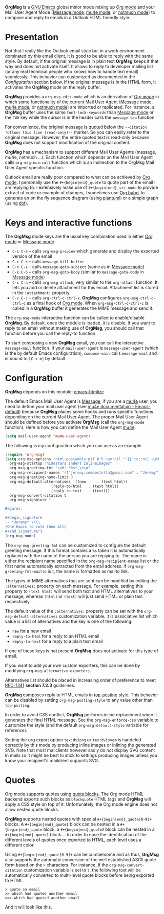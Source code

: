 *OrgMsg* is a [[https://www.gnu.org/software/emacs/][GNU Emacs]] global minor mode mixing up [[https://orgmode.org/][Org mode]] and your Mail User Agent Mode ([[https://www.gnu.org/software/emacs/manual/html_mono/message.html][Message mode]], [[https://www.djcbsoftware.nl/code/mu/mu4e/][mu4e mode]], or [[https://notmuchmail.org/notmuch-emacs/][notmuch mode]]) to compose and reply to emails in a Outlook HTML friendly style.

[[https://melpa.org/#/org-msg][https://melpa.org/packages/org-msg-badge.svg]] [[https://img.shields.io/badge/License-GPLv3-blue.svg]]

* Presentation

Not that I really like the Outlook email style but in a work environment dominated by this email client, it is good to be able to reply with the same style.  By default, if the original message is in plain text *OrgMsg* keeps it that way and does not activate itself.  It allows to reply to developer mailing list (or any real technical people who knows how to handle text email) seamlessly. This behavior can customized as documented in the [[README.org#Configuration][Configuration]] section below. If the original message is in the HTML form, it activates the *OrgMsg* mode on the reply buffer.

*OrgMsg* provides a ~org-msg-edit-mode~ which is an derivation of [[https://orgmode.org/][Org mode]] in which some functionality of the current Mail User Agent ([[https://www.gnu.org/software/emacs/manual/html_mono/message.html][Message mode]], [[https://www.djcbsoftware.nl/code/mu/mu4e/][mu4e mode]], or [[https://notmuchmail.org/notmuch-emacs/][notmuch mode]]) are imported or replicated. For instance, a *OrgMsg* buffer uses the same ~font-lock-keywords~ than [[https://www.gnu.org/software/emacs/manual/html_mono/message.html][Message mode]] or the ~TAB~ key while the cursor is in the header calls the ~message-tab~ function.

For convenience, the original message is quoted below the ~--citation follows this line (read-only)--~ marker.  So you can easily refer to the original message.  However, the entire quoted text is read-only because *OrgMsg* does not support modification of the original content.

*OrgMsg* has a mechanism to support different Mail User Agents (message, mu4e, notmuch ...).  Each function which depends on the Mail User Agent calls ~org-msg-mua-call~ function which is an indirection to the OrgMsg Mail User Agent specific function.

Outlook email are really poor compared to what can be achieved by [[https://orgmode.org/][Org mode]].  I personally use the ~#+{begin|end}_quote~ to quote part of the email I am replying to.  I extensively make use of ~#+{begin|end}_src mode~ to provide extract of code or example of changes, I sometimes use [[https://orgmode.org/worg/org-contrib/babel/][Org babel]] to generate an on the fly sequence diagram (using [[http://plantuml.com/][plantuml]]) or a simple graph (using [[https://en.wikipedia.org/wiki/DOT_(graph_description_language)][dot]]).

* Keys and interactive functions

The *OrgMsg* mode keys are the usual key combination used in either [[https://orgmode.org/][Org mode]] or [[https://www.gnu.org/software/emacs/manual/html_mono/message.html][Message mode]].

- ~C-c C-e~ -- calls ~org-msg-preview~ which generate and display the exported version of the email
- ~C-c C-k~ -- calls ~message-kill-buffer~
- ~C-c C-s~ -- calls ~message-goto-subject~ (same as in [[https://www.gnu.org/software/emacs/manual/html_mono/message.html][Message mode]])
- ~C-c C-b~ -- calls ~org-msg-goto-body~ (similar to ~message-goto-body~ in [[https://www.gnu.org/software/emacs/manual/html_mono/message.html][Message mode]])
- ~C-c C-a~ -- calls ~org-msg-attach~, very similar to the ~org-attach~ function.  It lets you add or delete attachment for this email.  Attachment list is stored in the ~:attachment:~ property.
- ~C-c C-c~ -- calls ~org-ctrl-c-ctrl-c~. *OrgMsg* configures ~org-msg-ctrl-c-ctrl-c~ as a final hook of [[https://orgmode.org/][Org mode]]. When ~org-msg-ctrl-c-ctrl-c~ is called in a *OrgMsg* buffer it generates the MIME message and send it.

The ~org-msg-mode~ interactive function can be called to enable/disable *OrgMsg*.  By default, once the module is loaded, it is disable.  If you want to reply to an email without making use of *OrgMsg*, you should call that function before you call the reply-to function.

To start composing a new *OrgMsg* email, you can call the interactive ~message-mail~ function.  If your ~mail-user-agent~ is ~message-user-agent~ (which is the by default Emacs configuration), ~compose-mail~ calls ~message-mail~ and is bound to ~[C-x m]~ by default.

* Configuration

*OrgMsg* depends on this module: [[https://github.com/hniksic/emacs-htmlize][emacs-htmlize]]

The default Emacs Mail User Agent is [[https://www.gnu.org/software/emacs/manual/html_mono/message.html][Message]], if you are a  [[https://www.djcbsoftware.nl/code/mu/mu4e/][mu4e]] user, you need to define your mail user agent (see [[https://www.djcbsoftware.nl/code/mu/mu4e/Emacs-default.html#Emacs-default][mu4e documentation - Emacs-default]]) because  *OrgMsg* places some hooks and runs specific functions depending on the current Mail User Agent. The proper Mail User Agent should be defined before you activate *OrgMsg* (call the ~org-msg-mode~ function). Here is how you can define the Mail User Agent [[https://www.djcbsoftware.nl/code/mu/mu4e/][mu4e]].

#+begin_src emacs-lisp
(setq mail-user-agent 'mu4e-user-agent)
#+end_src

The following is my configuration which you can use as an example.

#+begin_src emacs-lisp
  (require 'org-msg)
  (setq org-msg-options "html-postamble:nil H:5 num:nil ^:{} toc:nil author:nil email:nil \\n:t"
	org-msg-startup "hidestars indent inlineimages"
	org-msg-greeting-fmt "\nHi *%s*,\n\n"
	org-msg-recipient-names '(("jeremy.compostella@gmail.com" . "Jérémy"))
	org-msg-greeting-name-limit 3
	org-msg-default-alternatives '((new		. (text html))
				       (reply-to-html	. (text html))
				       (reply-to-text	. (text)))
	org-msg-convert-citation t
	org-msg-signature "

  Regards,

  ,#+begin_signature
  -- *Jeremy* \\\\
  /One Emacs to rule them all/
  ,#+end_signature")
  (org-msg-mode)
#+end_src

The ~org-msg-greeting-fmt~ can be customized to configure the default greeting message.  If this format contains a ~%s~ token it is automatically replaced with the name of the person you are replying to.  The name is either the recipient name specified in the ~org-msg-recipient-names~ list or the first name automatically extracted from the email address. If ~org-msg-greeting-fmt-mailto~ is t, the name is formatted as mailto link.

The types of MIME alternatives that are sent can be modified by editing the ~:alternatives:~ property on each message. For example, setting this property to ~(text html)~ will send both text and HTML alternatives to your message, whereas ~(html)~ or ~(text)~ will just send HTML or plain text respectively.

The default value of the ~:alternatives:~ property can be set with the
~org-msg-default-alternatives~ customization variable. It is associative list which value is a list of alternatives and the key is one of the following:
- ~new~ for a new email
- ~reply-to-html~ for a reply to an HTML email
- ~reply-to-text~ for a reply to a plain text email
If one of these keys is not present *OrgMsg* does not activate for this type of email.

If you want to add your own custom exporters, this can be done by modifying ~org-msg-alternative-exporters~.

Alternatives list should be placed in increasing order of preference to meet [[https://www.w3.org/Protocols/rfc1341/7_2_Multipart.html][RFC-1341]] *section 7.2.3* guidelines.

*OrgMsg* composes reply to HTML emails in [[https://en.wikipedia.org/wiki/Posting_style#Top-posting][top-posting]] style. This behavior can be disabled by setting ~org-msg-posting-style~ to any value other than ~top-posting~.

In order to avoid CSS conflict, *OrgMsg* performs inline replacement when it generates the final HTML message.  See the ~org-msg-enforce-css~ variable to customize the style (and the default ~org-msg-default-style~ variable for reference).

Setting the org export option ~tex:dvipng~ or ~tex:dvisvgm~ is handeled correctly by this mode by producing inline images or inlining the generated SVG. Note that most mailclients however sadly do not display SVG content in mails so it might be best to stick to settings producing images unless you know your recipient's mailclient supports SVG.

* Quotes

Org mode supports quotes using [[https://www.gnu.org/software/emacs/manual/html_mono/org.html#Paragraphs][quote blocks]]. The Org mode HTML backend exports such blocks as ~blockquote~ HTML tags and *OrgMsg* will apply a CSS style on top of it.  Unfortunately, the Org mode engine does not allow nested quote blocks.

*OrgMsg* supports nested quotes with special ~#+{begin|end}_quote[0-9]+~ blocks. A ~#+{begin|end}_quote1~ block can be nested in a ~#+{begin|end}_quote~ block, a  ~#+{begin|end}_quote2~ block can be nested in a ~#+{begin|end}_quote1~ block ... In order to ease the identification of the different levels of quotes once exported to HTML, each level uses a different color.

Using ~#+{begin|end}_quote[0-9]+~ can be cumbersome and as thus, *OrgMsg*  also supports the automatic conversion of the well established ASCII quote form based on the ~>~ characters. For instance, if the ~org-msg-convert-citation~ customization variable is set to ~t~, the following text will be automatically converted to multi-level quote blocks before being exported to HTML.

#+begin_src
> quote an email
>> which had quoted another email
>>> which had quoted another email
#+end_src

And it will look like this.

[[./quotes.png]]
